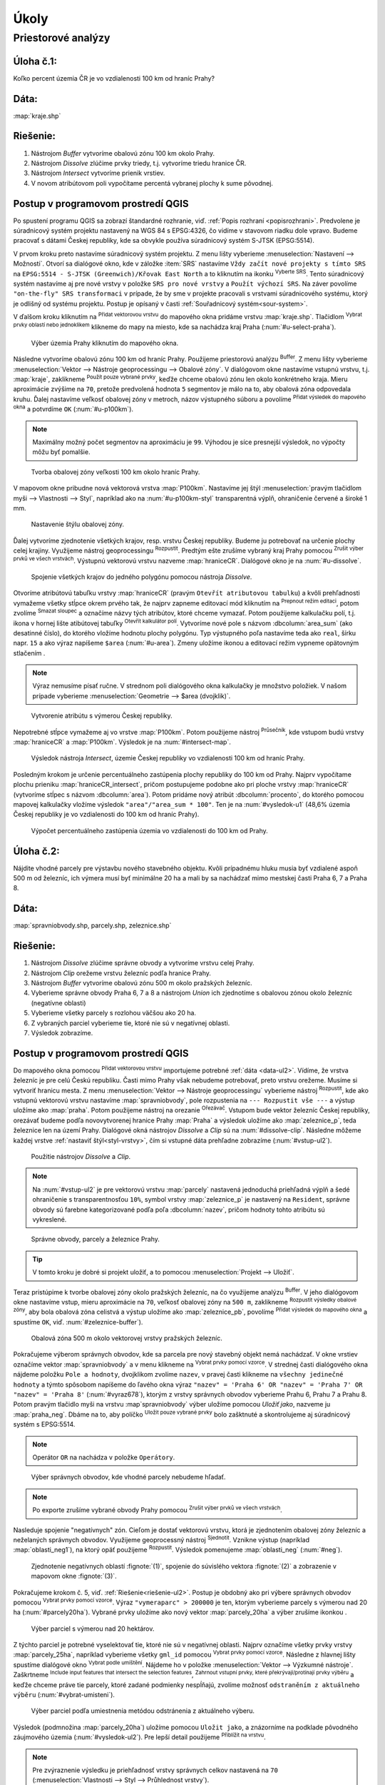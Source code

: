 .. |srs| image:: ../images/icon/mActionSetProjection.png
   :width: 1.5em
.. |box_yes| image:: ../images/icon/checkbox.png
   :width: 1.5em
.. |box_no| image:: ../images/icon/checkbox_unchecked.png
   :width: 1.5em
.. |mIconVectorLayer| image:: ../images/icon/mIconVectorLayer.png
   :width: 1.5em
.. |mActionSelect| image:: ../images/icon/mActionSelect.png
   :width: 1.5em
.. |buffer| image:: ../images/icon/buffer.png
   :width: 1.5em
.. |dissolve| image:: ../images/icon/dissolve.png
   :width: 1.5em
.. |mIconSelectRemove| image:: ../images/icon/mIconSelectRemove.png
   :width: 1.5em
.. |mIconEditable| image:: ../images/icon/mIconEditable.png
   :width: 1.5em
.. |mActionDeleteAttribute| image:: ../images/icon/mActionDeleteAttribute.png
   :width: 1.5em
.. |mActionCalculateField| image:: ../images/icon/mActionCalculateField.png
   :width: 1.5em
.. |intersect| image:: ../images/icon/intersect.png
   :width: 1.5em
.. |mActionSaveEdits| image:: ../images/icon/mActionSaveEdits.png
   :width: 1.5em
.. |mIconExpressionSelect| image:: ../images/icon/mIconExpressionSelect.png
   :width: 1.5em
.. |union| image:: ../images/icon/union.png
   :width: 1.5em
.. |select_location| image:: ../images/icon/select_location.png
   :width: 1.5em
.. |mActionZoomToLayer| image:: ../images/icon/mActionZoomToLayer.png
   :width: 1.5em
.. |clipper| image:: ../images/icon/clip.png
   :width: 1.5em


Úkoly
-----

Priestorové analýzy
===================

Úloha č.1:
^^^^^^^^^^
Koľko percent územia ČR je vo vzdialenosti 100 km od hraníc Prahy?

Dáta: 
^^^^^
:map:`kraje.shp`

Riešenie:
^^^^^^^^^
1. Nástrojom *Buffer* vytvoríme obalovú zónu 100 km okolo Prahy.
2. Nástrojom *Dissolve* zlúčime prvky triedy, t.j. vytvoríme triedu hranice ČR.
3. Nástrojom *Intersect* vytvoríme prienik vrstiev.
4. V novom atribútovom poli vypočítame percentá vybranej plochy k sume pôvodnej. 

Postup v programovom prostredí QGIS
^^^^^^^^^^^^^^^^^^^^^^^^^^^^^^^^^^^

Po spustení programu QGIS sa zobrazí štandardné rozhranie, viď. :ref:`Popis 
rozhraní <popisrozhrani>`. Predvolene je súradnicový systém projektu nastavený
na WGS 84 s EPSG:4326, čo vidíme v stavovom riadku dole vpravo. Budeme pracovať 
s dátami Českej republiky, kde sa obvykle používa súradnicový systém S-JTSK 
(EPSG:5514).

V prvom kroku preto nastavíme súradnicový systém projektu. Z menu lišty
vyberieme :menuselection:`Nastavení --> Možnosti`. Otvorí sa dialógové okno,
kde v záložke :item:`SRS` nastavíme ``Vždy začít nové projekty s tímto SRS`` na
``EPSG:5514 - S-JTSK (Greenwich)/Křovak East North`` a to kliknutím na ikonku 
|srs| :sup:`Vyberte SRS`. Tento súradnicový systém nastavíme aj pre nové vrstvy
v položke ``SRS pro nové vrstvy`` a ``Použít výchozí SRS``. Na záver povolíme
|box_yes| ``"on-the-fly" SRS transformaci`` v prípade, že by sme v projekte 
pracovali s vrstvami súradnicového systému, ktorý je odlišný od systému projektu.
Postup je opísaný v časti :ref:`Souřadnicový systém<sour-system>`.

V ďalšom kroku kliknutím na |mIconVectorLayer| :sup:`Přidat vektorovou vrstvu` 
do mapového okna pridáme vrstvu :map:`kraje.shp`. Tlačidlom |mActionSelect| 
:sup:`Vybrat prvky oblastí nebo jednoklikem` klikneme do mapy na miesto, 
kde sa nachádza kraj Praha (:num:`#u-select-praha`).

.. _u-select-praha:

.. figure:: images/u-select-praha.png
   :class: middle
        
   Výber územia Prahy kliknutím do mapového okna.

Následne vytvoríme obalovú zónu 100 km od hraníc Prahy. Použijeme priestorovú
analýzu |buffer| :sup:`Buffer`. Z menu lišty vyberieme
:menuselection:`Vektor --> Nástroje geoprocessingu --> Obalové zóny`.
V dialógovom okne nastavíme vstupnú vrstvu, t.j. :map:`kraje`, zaklikneme
|box_yes| :sup:`Použít pouze vybrané prvky`, keďže chceme obalovú zónu len 
okolo konkrétneho kraja. Mieru aproximácie zvýšime na ``70``, pretože 
predvolená hodnota ``5`` segmentov je málo na to, aby obalová zóna odpovedala 
kruhu. Ďalej nastavíme veľkosť obalovej zóny v metroch, názov výstupného súboru 
a povolíme |box_yes| :sup:`Přidat výsledek do mapového okna` a potvrdíme ``OK`` 
(:num:`#u-p100km`).  

.. note:: Maximálny možný počet segmentov na aproximáciu je ``99``. Výhodou je 
	  síce presnejší výsledok, no výpočty môžu byť pomalšie.

.. _u-p100km:

.. figure:: images/u-p100km.png
   :scale: 50%
        
   Tvorba obalovej zóny veľkosti 100 km okolo hraníc Prahy.

V mapovom okne pribudne nová vektorová vrstva :map:`P100km`. Nastavíme jej štýl 
:menuselection:`pravým tlačidlom myši --> Vlastnosti --> Styl`, napríklad ako na 
:num:`#u-p100km-styl` transparentná výplň, ohraničenie červené a široké 1 mm.

.. _u-p100km-styl:

.. figure:: images/u-p100km-styl.png
   :scale: 55%
        
   Nastavenie štýlu obalovej zóny.

Ďalej vytvoríme zjednotenie všetkých krajov, resp. vrstvu Českej republiky.
Budeme ju potrebovať na určenie plochy celej krajiny. Využijeme nástroj 
geoprocessingu |dissolve| :sup:`Rozpustit`. 
Predtým ešte zrušíme vybraný kraj Prahy pomocou 
|mIconSelectRemove| :sup:`Zrušit výber prvků ve všech vrstvách`. Výstupnú 
vektorovú vrstvu nazveme :map:`hraniceCR`. Dialógové okno je na 
:num:`#u-dissolve`.

.. _u-dissolve:

.. figure:: images/u-dissolve.png
   :scale: 55%
        
   Spojenie všetkých krajov do jedného polygónu pomocou nástroja *Dissolve*.

Otvoríme atribútovú tabuľku vrstvy :map:`hraniceCR` (pravým ``Otevřít 
atributovou tabulku``) a kvôli prehľadnosti vymažeme 
všetky stĺpce okrem prvého tak, že najprv zapneme editovací mód kliknutím na 
|mIconEditable| :sup:`Prepnout režim editaci`, potom zvolíme 
|mActionDeleteAttribute| :sup:`Smazat sloupec` a označíme názvy tých atribútov, 
ktoré chceme vymazať. Potom použijeme kalkulačku polí, t.j. ikona v hornej lište
atibútovej tabuľky |mActionCalculateField| :sup:`Otevřít kalkulátor polí`. 
Vytvoríme nové pole s názvom :dbcolumn:`area_sum` (ako desatinné číslo), 
do ktorého vložíme hodnotu plochy polygónu. Typ výstupného poľa nastavíme teda 
ako ``real``, šírku napr. ``15`` a ako výraz napíšeme ``$area`` (:num:`#u-area`).
Zmeny uložíme ikonou |mActionSaveEdits| a editovací režim vypneme opätovným 
stlačením |mIconEditable|.

.. note:: Výraz nemusíme písať ručne. V strednom poli dialógového okna kalkulačky
	  je množstvo položiek. V našom prípade vyberieme 
	  :menuselection:`Geometrie --> $area (dvojklik)`.

.. _u-area:

.. figure:: images/u-hraniceCR-area.png
   :scale: 55%
        
   Vytvorenie atribútu s výmerou Českej republiky.

Nepotrebné stĺpce vymažeme aj vo vrstve :map:`P100km`.
Potom použijeme nástroj |intersect| :sup:`Průsečník`, kde vstupom budú 
vrstvy :map:`hraniceCR` a :map:`P100km`. Výsledok je na :num:`#intersect-map`.

.. _intersect-map:

.. figure:: images/u_intersect-map.png
   :class: middle
        
   Výsledok nástroja *Intersect*, územie Českej republiky vo vzdialenosti 100 km 
   od hraníc Prahy.

Posledným krokom je určenie percentuálneho zastúpenia plochy republiky
do 100 km od Prahy. Najprv vypočítame plochu prieniku :map:`hraniceCR_intersect`,
pričom postupujeme podobne ako pri ploche vrstvy :map:`hraniceCR` (vytvoríme
stĺpec s názvom :dbcolumn:`area`). Potom pridáme nový atribút 
:dbcolumn:`procento`, do ktorého pomocou mapovej kalkulačky vložíme 
výsledok ``"area"/"area_sum * 100"``. Ten je na :num:`#vysledok-u1` (48,6% 
územia Českej republiky je vo vzdialenosti do 100 km od hraníc Prahy).

.. _vysledok-u1:

.. figure:: images/u-vysledok-u1.png
   :scale: 70%
        
   Výpočet percentuálneho zastúpenia územia vo vzdialenosti do 100 km od Prahy.

Úloha č.2:
^^^^^^^^^^
Nájdite vhodné parcely pre výstavbu nového stavebného objektu. Kvôli prípadnému 
hluku musia byť vzdialené aspoň 500 m od železníc, ich výmera musí byť minimálne 
20 ha a mali by sa nachádzať mimo mestskej časti Praha 6, 7 a Praha 8.

.. _data-ul2:

Dáta: 
^^^^^
:map:`spravniobvody.shp, parcely.shp, zeleznice.shp`

.. _riešenie-ul2:

Riešenie:
^^^^^^^^^
1. Nástrojom *Dissolve* zlúčime správne obvody a vytvoríme vrstvu celej Prahy.
2. Nástrojom *Clip* orežeme vrstvu železníc podľa hranice Prahy.
3. Nástrojom *Buffer* vytvoríme obalovú zónu 500 m okolo pražských železníc.
4. Vyberieme správne obvody Praha 6, 7 a 8 a nástrojom *Union* ich zjednotíme
   s obalovou zónou okolo železníc (negatívne oblasti)
5. Vyberieme všetky parcely s rozlohou väčšou ako 20 ha.
6. Z vybraných parciel vyberieme tie, ktoré nie sú v negatívnej oblasti.
7. Výsledok zobrazíme.

Postup v programovom prostredí QGIS
^^^^^^^^^^^^^^^^^^^^^^^^^^^^^^^^^^^

Do mapového okna pomocou |mIconVectorLayer| :sup:`Přidat vektorovou vrstvu` 
importujeme potrebné :ref:`dáta <data-ul2>`. Vídíme, že vrstva železníc je pre 
celú Českú republiku. Časti mimo Prahy však 
nebudeme potrebovať, preto vrstvu orežeme. Musíme si vytvoriť hranicu mesta. 
Z menu :menuselection:`Vektor --> Nástroje geoprocessingu` vyberieme nástroj 
|dissolve| :sup:`Rozpustit`, kde ako vstupnú vektorovú vrstvu nastavíme 
:map:`spravniobvody`, pole rozpustenia na ``--- Rozpustit vše ---`` 
a výstup uložíme ako :map:`praha`.
Potom použijeme nástroj na orezanie |clipper| :sup:`Ořezávač`. Vstupom bude 
vektor železníc Českej republiky, orezávať budeme podľa novovytvorenej hranice 
Prahy :map:`Praha` a výsledok uložíme ako :map:`zeleznice_p`, teda železnice 
len na území Prahy. Dialógové okná nástrojov *Dissolve* a *Clip* sú na 
:num:`#dissolve-clip`. Následne môžeme každej vrstve 
:ref:`nastaviť štýl<styl-vrstvy>`, čím si vstupné dáta prehľadne zobrazíme 
(:num:`#vstup-ul2`). 

.. _dissolve-clip:

.. figure:: images/u-dissolve-clip.png
   :scale: 70%
        
   Použitie nástrojov *Dissolve* a *Clip*.

.. note:: Na :num:`#vstup-ul2` je pre vektorovú vrstvu :map:`parcely` 
	  nastavená jednoduchá priehľadná výplň a šedé ohraničenie 
	  s transparentnosťou ``10%``, symbol vrstvy :map:`zeleznice_p` 
	  je nastavený na ``Resident``, správne obvody 
	  sú farebne kategorizované podľa poľa :dbcolumn:`nazev`, pričom hodnoty
	  tohto atribútu sú vykreslené.

.. _vstup-ul2:

.. figure:: images/u-vstup-ul2.png
   :class: middle
        
   Správne obvody, parcely a železnice Prahy.

.. tip:: V tomto kroku je dobré si projekt uložiť, a to pomocou 
	 :menuselection:`Projekt --> Uložiť`. 

Teraz pristúpime k tvorbe obalovej zóny okolo pražských železníc, na čo 
využijeme analýzu |buffer| :sup:`Buffer`. V jeho dialógovom okne nastavíme 
vstup, mieru aproximácie na ``70``, veľkosť obalovej zóny na ``500 m``, 
zaklikneme |box_yes| :sup:`Rozpustit výsledky obalové zóny`, aby 
bola obalová zóna celistvá a výstup uložíme ako :map:`zeleznice_pb`, 
povolíme |box_yes| :sup:`Přidat výsledek do mapového okna` a spustíme ``OK``, 
viď. :num:`#zeleznice-buffer`).

.. _zeleznice-buffer:

.. figure:: images/u-zeleznice-buffer.png
   :scale: 70%
        
   Obalová zóna 500 m okolo vektorovej vrstvy pražských železníc.

Pokračujeme výberom správnych obvodov, kde sa parcela pre nový stavebný objekt
nemá nachádzať. V okne vrstiev označíme vektor :map:`spravniobvody` a v menu 
klikneme na |mIconExpressionSelect| :sup:`Vybrat prvky pomocí vzorce`. 
V strednej časti dialógového okna nájdeme položku ``Pole a hodnoty``, dvojklikom
zvolíme ``nazev``, v pravej časti klikneme na ``všechny jedinečné hodnoty`` 
a týmto spôsobom napíšeme do ľavého okna výraz ``"nazev" = 'Praha 6' OR 
"nazev" = 'Praha 7' OR "nazev" = 'Praha 8'`` (:num:`#vyraz678`), 
ktorým z vrstvy správnych obvodov vyberieme Prahu 6, Prahu 7 a Prahu 8. 
Potom pravým tlačidlo myši na vrstvu :map`spravniobvody` výber uložíme pomocou
`Uložiť jako`, nazveme ju :map:`praha_neg`. Dbáme na to, aby políčko 
|box_no| :sup:`Uložit pouze vybrané prvky` bolo zašktnuté |box_yes| a 
skontrolujeme aj súradnicový systém s EPSG:5514.

.. note:: Operátor ``OR`` na nachádza v položke ``Operátory``.

.. _vyraz678:

.. figure:: images/u-vyraz678.png
   :scale: 60%
        
   Výber správnych obvodov, kde vhodné parcely nebudeme hľadať.

.. note:: Po exporte zrušíme vybrané obvody Prahy pomocou |mIconSelectRemove| 
	  :sup:`Zrušit výber prvků ve všech vrstvách`.

Nasleduje spojenie "negatívnych" zón. Cieľom je dostať vektorovú vrstvu, 
ktorá je zjednotením obalovej zóny železníc a neželaných správnych obvodov.
Využijeme geoprocessný nástroj |union| :sup:`Sjednotit`. Vznikne výstup 
(napríklad :map:`oblasti_neg1`), na ktorý opäť použijeme |dissolve| 
:sup:`Rozpustit`. Výsledok pomenujeme :map:`oblasti_neg` (:num:`#neg`).

.. _neg:

.. figure:: images/u-neg.png
   :class: middle
        
   Zjednotenie negatívnych oblastí :fignote:`(1)`, spojenie do súvislého 
   vektora :fignote:`(2)` a zobrazenie v mapovom okne :fignote:`(3)`.

Pokračujeme krokom č. 5, viď. :ref:`Riešenie<riešenie-ul2>`. Postup je obdobný
ako pri výbere správnych obvodov pomocou |mIconExpressionSelect| 
:sup:`Vybrat prvky pomocí vzorce`. Výraz ``"vymeraparc" > 200000`` je ten, 
ktorým vyberieme parcely s výmerou nad 20 ha (:num:`#parcely20ha`). Vybrané
prvky uložíme ako nový vektor :map:`parcely_20ha` a výber zrušíme ikonkou
|mIconSelectRemove|.

.. _parcely20ha:

.. figure:: images/u-parcely20ha.png
   :scale: 70%
        
   Výber parciel s výmerou nad 20 hektárov.

Z týchto parciel je potrebné vyselektovať tie, ktoré nie sú v negatívnej oblasti.
Najprv označíme všetky prvky vrstvy :map:`parcely_25ha`, napríklad vyberieme 
všetky ``gml_id`` pomocou |mIconExpressionSelect| 
:sup:`Vybrat prvky pomocí vzorce`. Následne z hlavnej lišty spustíme dialógové 
okno |select_location| :sup:`Vybrat podle umíštění`. Nájdeme ho v položke 
:menuselection:`Vektor --> Výzkumné nástroje`. Zaškrtneme |box_yes| 
:sup:`Include input features that intersect the selection features`, |box_yes| 
:sup:`Zahrnout vstupní prvky, které překrývají/protínají prvky výběru` a keďže
chceme práve tie parcely, ktoré zadané podmienky nespĺňajú, zvolíme možnosť
``odstraněním z aktuálneho výběru`` (:num:`#vybrat-umisteni`).

.. _vybrat-umisteni:

.. figure:: images/u-vybrat-umisteni.png
   :scale: 70%
        
   Výber parciel podľa umiestnenia metódou odstránenia z aktuálneho výberu.

Výsledok (podmnožina :map:`parcely_20ha`) uložíme pomocou ``Uložit jako``, 
a znázorníme na podklade pôvodného záujmového územia (:num:`#vysledok-ul2`).
Pre lepší detail použijeme |mActionZoomToLayer| :sup:`Přiblížit na vrstvu`.

.. note:: Pre zvýraznenie výsledku je priehľadnosť vrstvy správnych celkov 
	  nastavená na ``70`` 
	  (:menuselection:`Vlastnosti --> Styl --> Průhlednost vrstvy`).

.. _vysledok-ul2:

.. figure:: images/u-vysledok-u2.png
   :class: middle
        
   Vhodné parcely pre výstavbu nového stavebného objektu.
